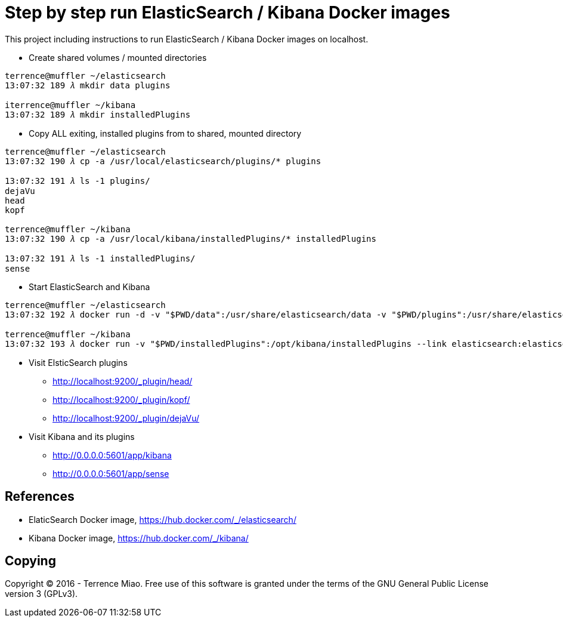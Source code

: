 Step by step run ElasticSearch / Kibana Docker images
=====================================================

This project including instructions to run ElasticSearch / Kibana Docker images on localhost. 

- Create shared volumes / mounted directories
[source.console]
----
terrence@muffler ~/elasticsearch
13:07:32 189 𝜆 mkdir data plugins

iterrence@muffler ~/kibana
13:07:32 189 𝜆 mkdir installedPlugins
----

- Copy ALL exiting, installed plugins from to shared, mounted directory
[source.console]
----
terrence@muffler ~/elasticsearch
13:07:32 190 𝜆 cp -a /usr/local/elasticsearch/plugins/* plugins

13:07:32 191 𝜆 ls -1 plugins/
dejaVu
head
kopf

terrence@muffler ~/kibana
13:07:32 190 𝜆 cp -a /usr/local/kibana/installedPlugins/* installedPlugins

13:07:32 191 𝜆 ls -1 installedPlugins/
sense
----

- Start ElasticSearch and Kibana
[source.console]
----
terrence@muffler ~/elasticsearch
13:07:32 192 𝜆 docker run -d -v "$PWD/data":/usr/share/elasticsearch/data -v "$PWD/plugins":/usr/share/elasticsearch/plugins -p 9200:9200 -p 9300:9300 --name elasticsearch elasticsearch

terrence@muffler ~/kibana
13:07:32 193 𝜆 docker run -v "$PWD/installedPlugins":/opt/kibana/installedPlugins --link elasticsearch:elasticsearch --name kibana -p 5601:5601 -d kibana
----

- Visit ElsticSearch plugins
  * http://localhost:9200/_plugin/head/
  * http://localhost:9200/_plugin/kopf/
  * http://localhost:9200/_plugin/dejaVu/

- Visit Kibana and its plugins
  * http://0.0.0.0:5601/app/kibana
  * http://0.0.0.0:5601/app/sense


References
----------
- ElaticSearch Docker image, https://hub.docker.com/_/elasticsearch/
- Kibana Docker image, https://hub.docker.com/_/kibana/


Copying
-------
Copyright © 2016 - Terrence Miao. Free use of this software is granted under the terms of the GNU General Public License version 3 (GPLv3).
